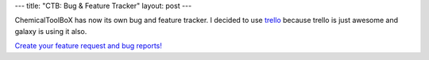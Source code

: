 ---
title: "CTB: Bug & Feature Tracker"
layout: post
---

ChemicalToolBoX has now its own bug and feature tracker. I decided to use trello_
because trello is just awesome and galaxy is using it also.

`Create your feature request and bug reports!`_

.. _trello: https://trello.com/
.. _`Create your feature request and bug reports!`: https://trello.com/board/chemicaltoolbox/5150c0bc29593d7c5d00e20a
